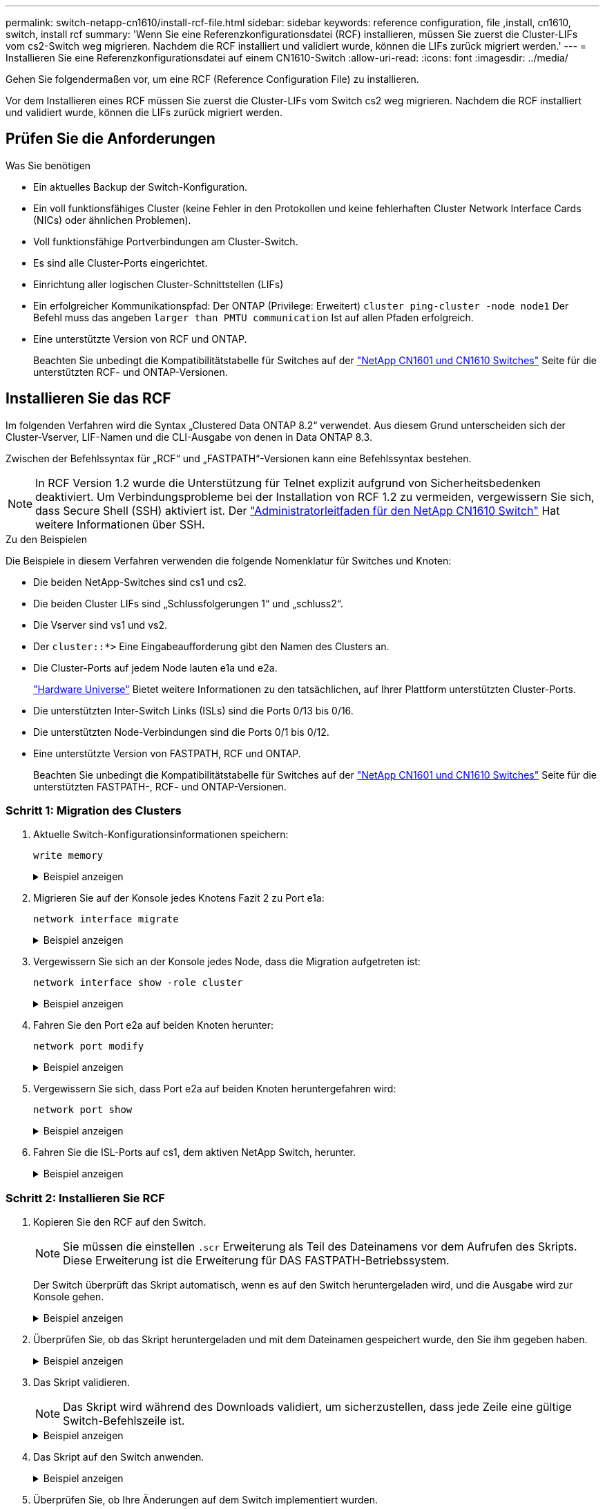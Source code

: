 ---
permalink: switch-netapp-cn1610/install-rcf-file.html 
sidebar: sidebar 
keywords: reference configuration, file ,install, cn1610, switch, install rcf 
summary: 'Wenn Sie eine Referenzkonfigurationsdatei (RCF) installieren, müssen Sie zuerst die Cluster-LIFs vom cs2-Switch weg migrieren. Nachdem die RCF installiert und validiert wurde, können die LIFs zurück migriert werden.' 
---
= Installieren Sie eine Referenzkonfigurationsdatei auf einem CN1610-Switch
:allow-uri-read: 
:icons: font
:imagesdir: ../media/


[role="lead"]
Gehen Sie folgendermaßen vor, um eine RCF (Reference Configuration File) zu installieren.

Vor dem Installieren eines RCF müssen Sie zuerst die Cluster-LIFs vom Switch cs2 weg migrieren. Nachdem die RCF installiert und validiert wurde, können die LIFs zurück migriert werden.



== Prüfen Sie die Anforderungen

.Was Sie benötigen
* Ein aktuelles Backup der Switch-Konfiguration.
* Ein voll funktionsfähiges Cluster (keine Fehler in den Protokollen und keine fehlerhaften Cluster Network Interface Cards (NICs) oder ähnlichen Problemen).
* Voll funktionsfähige Portverbindungen am Cluster-Switch.
* Es sind alle Cluster-Ports eingerichtet.
* Einrichtung aller logischen Cluster-Schnittstellen (LIFs)
* Ein erfolgreicher Kommunikationspfad: Der ONTAP (Privilege: Erweitert) `cluster ping-cluster -node node1` Der Befehl muss das angeben `larger than PMTU communication` Ist auf allen Pfaden erfolgreich.
* Eine unterstützte Version von RCF und ONTAP.
+
Beachten Sie unbedingt die Kompatibilitätstabelle für Switches auf der http://mysupport.netapp.com/NOW/download/software/cm_switches_ntap/["NetApp CN1601 und CN1610 Switches"^] Seite für die unterstützten RCF- und ONTAP-Versionen.





== Installieren Sie das RCF

Im folgenden Verfahren wird die Syntax „Clustered Data ONTAP 8.2“ verwendet. Aus diesem Grund unterscheiden sich der Cluster-Vserver, LIF-Namen und die CLI-Ausgabe von denen in Data ONTAP 8.3.

Zwischen der Befehlssyntax für „RCF“ und „FASTPATH“-Versionen kann eine Befehlssyntax bestehen.


NOTE: In RCF Version 1.2 wurde die Unterstützung für Telnet explizit aufgrund von Sicherheitsbedenken deaktiviert. Um Verbindungsprobleme bei der Installation von RCF 1.2 zu vermeiden, vergewissern Sie sich, dass Secure Shell (SSH) aktiviert ist. Der https://library.netapp.com/ecm/ecm_get_file/ECMP1117874["Administratorleitfaden für den NetApp CN1610 Switch"^] Hat weitere Informationen über SSH.

.Zu den Beispielen
Die Beispiele in diesem Verfahren verwenden die folgende Nomenklatur für Switches und Knoten:

* Die beiden NetApp-Switches sind cs1 und cs2.
* Die beiden Cluster LIFs sind „Schlussfolgerungen 1“ und „schluss2“.
* Die Vserver sind vs1 und vs2.
* Der `cluster::*>` Eine Eingabeaufforderung gibt den Namen des Clusters an.
* Die Cluster-Ports auf jedem Node lauten e1a und e2a.
+
https://hwu.netapp.com/["Hardware Universe"^] Bietet weitere Informationen zu den tatsächlichen, auf Ihrer Plattform unterstützten Cluster-Ports.

* Die unterstützten Inter-Switch Links (ISLs) sind die Ports 0/13 bis 0/16.
* Die unterstützten Node-Verbindungen sind die Ports 0/1 bis 0/12.
* Eine unterstützte Version von FASTPATH, RCF und ONTAP.
+
Beachten Sie unbedingt die Kompatibilitätstabelle für Switches auf der http://mysupport.netapp.com/NOW/download/software/cm_switches_ntap/["NetApp CN1601 und CN1610 Switches"^] Seite für die unterstützten FASTPATH-, RCF- und ONTAP-Versionen.





=== Schritt 1: Migration des Clusters

. Aktuelle Switch-Konfigurationsinformationen speichern:
+
`write memory`

+
.Beispiel anzeigen
[%collapsible]
====
Das folgende Beispiel zeigt die aktuelle Switch-Konfiguration, die in der Startkonfiguration gespeichert wird (`startup-config`) Datei auf Schalter cs2:

[listing]
----
(cs2) # write memory
This operation may take a few minutes.
Management interfaces will not be available during this time.

Are you sure you want to save? (y/n) y

Config file 'startup-config' created successfully.

Configuration Saved!
----
====
. Migrieren Sie auf der Konsole jedes Knotens Fazit 2 zu Port e1a:
+
`network interface migrate`

+
.Beispiel anzeigen
[%collapsible]
====
[listing]
----
cluster::*> network interface migrate -vserver vs1 -lif clus2 -source-node node1 -destnode node1 -dest-port e1a

cluster::*> network interface migrate -vserver vs2 -lif clus2 -source-node node2 -destnode node2 -dest-port e1a
----
====
. Vergewissern Sie sich an der Konsole jedes Node, dass die Migration aufgetreten ist:
+
`network interface show -role cluster`

+
.Beispiel anzeigen
[%collapsible]
====
Das folgende Beispiel zeigt, dass Faclu2 auf beiden Knoten zu Port e1a migriert hat:

[listing]
----
cluster::*> network port show -role cluster
         clus1      up/up      10.10.10.1/16   node2    e1a     true
         clus2      up/up      10.10.10.2/16   node2    e1a     false
----
====
. Fahren Sie den Port e2a auf beiden Knoten herunter:
+
`network port modify`

+
.Beispiel anzeigen
[%collapsible]
====
Das folgende Beispiel zeigt, dass Port e2a auf beiden Nodes heruntergefahren wird:

[listing]
----
cluster::*> network port modify -node node1 -port e2a -up-admin false
cluster::*> network port modify -node node2 -port e2a -up-admin false
----
====
. Vergewissern Sie sich, dass Port e2a auf beiden Knoten heruntergefahren wird:
+
`network port show`

+
.Beispiel anzeigen
[%collapsible]
====
[listing]
----
cluster::*> network port show -role cluster

                                  Auto-Negot  Duplex      Speed (Mbps)
Node   Port   Role     Link MTU   Admin/Oper  Admin/Oper  Admin/Oper
------ ------ -------- ---- ----- ----------- ----------  -----------
node1
       e1a    cluster  up   9000  true/true   full/full   auto/10000
       e2a    cluster  down 9000  true/true   full/full   auto/10000
node2
       e1a    cluster  up   9000  true/true   full/full   auto/10000
       e2a    cluster  down 9000  true/true   full/full   auto/10000
----
====
. Fahren Sie die ISL-Ports auf cs1, dem aktiven NetApp Switch, herunter.
+
.Beispiel anzeigen
[%collapsible]
====
[listing]
----
(cs1) # configure
(cs1) (config) # interface 0/13-0/16
(cs1) (interface 0/13-0/16) # shutdown
(cs1) (interface 0/13-0/16) # exit
(cs1) (config) # exit
----
====




=== Schritt 2: Installieren Sie RCF

. Kopieren Sie den RCF auf den Switch.
+

NOTE: Sie müssen die einstellen `.scr` Erweiterung als Teil des Dateinamens vor dem Aufrufen des Skripts. Diese Erweiterung ist die Erweiterung für DAS FASTPATH-Betriebssystem.

+
Der Switch überprüft das Skript automatisch, wenn es auf den Switch heruntergeladen wird, und die Ausgabe wird zur Konsole gehen.

+
.Beispiel anzeigen
[%collapsible]
====
[listing]
----
(cs2) # copy tftp://10.10.0.1/CN1610_CS_RCF_v1.1.txt nvram:script CN1610_CS_RCF_v1.1.scr

[the script is now displayed line by line]
Configuration script validated.
File transfer operation completed successfully.
----
====
. Überprüfen Sie, ob das Skript heruntergeladen und mit dem Dateinamen gespeichert wurde, den Sie ihm gegeben haben.
+
.Beispiel anzeigen
[%collapsible]
====
[listing]
----
(cs2) # script list
Configuration Script Name        Size(Bytes)
-------------------------------- -----------
running-config.scr               6960
CN1610_CS_RCF_v1.1.scr           2199

2 configuration script(s) found.
6038 Kbytes free.
----
====
. Das Skript validieren.
+

NOTE: Das Skript wird während des Downloads validiert, um sicherzustellen, dass jede Zeile eine gültige Switch-Befehlszeile ist.

+
.Beispiel anzeigen
[%collapsible]
====
[listing]
----
(cs2) # script validate CN1610_CS_RCF_v1.1.scr
[the script is now displayed line by line]
Configuration script 'CN1610_CS_RCF_v1.1.scr' validated.
----
====
. Das Skript auf den Switch anwenden.
+
.Beispiel anzeigen
[%collapsible]
====
[listing]
----
(cs2) #script apply CN1610_CS_RCF_v1.1.scr

Are you sure you want to apply the configuration script? (y/n) y
[the script is now displayed line by line]...

Configuration script 'CN1610_CS_RCF_v1.1.scr' applied.
----
====
. Überprüfen Sie, ob Ihre Änderungen auf dem Switch implementiert wurden.
+
[listing]
----
(cs2) # show running-config
----
+
Im Beispiel wird das angezeigt `running-config` Datei auf dem Switch. Sie müssen die Datei mit dem RCF vergleichen, um zu überprüfen, ob die Parameter, die Sie eingestellt haben, wie Sie erwarten.

. Speichern Sie die Änderungen.
. Stellen Sie die ein `running-config` Als Standarddatei.
+
.Beispiel anzeigen
[%collapsible]
====
[listing]
----
(cs2) # write memory
This operation may take a few minutes.
Management interfaces will not be available during this time.

Are you sure you want to save? (y/n) y

Config file 'startup-config' created successfully.
----
====
. Starten Sie den Switch neu, und überprüfen Sie, ob der `running-config` Die Datei ist korrekt.
+
Nach Abschluss des Neubootens müssen Sie sich anmelden, zeigen Sie die an `running-config` Datei, und suchen Sie dann nach der Beschreibung auf Schnittstelle 3/64, die die Versionsbezeichnung für die RCF ist.

+
.Beispiel anzeigen
[%collapsible]
====
[listing]
----
(cs2) # reload

The system has unsaved changes.
Would you like to save them now? (y/n) y


Config file 'startup-config' created successfully.
Configuration Saved!
System will now restart!
----
====
. ISL-Ports an cs1, dem aktiven Switch, herauf.
+
.Beispiel anzeigen
[%collapsible]
====
[listing]
----
(cs1) # configure
(cs1) (config)# interface 0/13-0/16
(cs1) (Interface 0/13-0/16)# no shutdown
(cs1) (Interface 0/13-0/16)# exit
(cs1) (config)# exit
----
====
. Vergewissern Sie sich, dass die ISLs betriebsbereit sind:
+
`show port-channel 3/1`

+
Das Feld „Verbindungsstatus“ sollte angezeigt werden `Up`.

+
.Beispiel anzeigen
[%collapsible]
====
[listing]
----

(cs2) # show port-channel 3/1

Local Interface................................ 3/1
Channel Name................................... ISL-LAG
Link State..................................... Up
Admin Mode..................................... Enabled
Type........................................... Static
Load Balance Option............................ 7
(Enhanced hashing mode)

Mbr    Device/       Port      Port
Ports  Timeout       Speed     Active
------ ------------- --------- -------
0/13   actor/long    10G Full  True
       partner/long
0/14   actor/long    10G Full  True
       partner/long
0/15   actor/long    10G Full  True
       partner/long
0/16   actor/long    10G Full  True
       partner/long
----
====
. Bringen Sie e2a des Cluster-Ports auf beiden Nodes in das System:
+
`network port modify`

+
.Beispiel anzeigen
[%collapsible]
====
Das folgende Beispiel zeigt, dass Port e2a auf node1 und node2 hochgestellt wird:

[listing]
----
cluster::*> network port modify -node node1 -port e2a -up-admin true
cluster::*> network port modify -node node2 -port e2a -up-admin true
----
====




=== Schritt 3: Installation validieren

. Vergewissern Sie sich, dass Port e2a auf beiden Knoten aktiv ist:
+
`network port show -_role cluster_`

+
.Beispiel anzeigen
[%collapsible]
====
[listing]
----
cluster::*> network port show -role cluster

                                Auto-Negot  Duplex      Speed (Mbps)
Node   Port Role     Link MTU   Admin/Oper  Admin/Oper  Admin/Oper
------ ---- -------- ---- ----  ----------- ----------  ------------
node1
       e1a  cluster  up   9000  true/true   full/full   auto/10000
       e2a  cluster  up   9000  true/true   full/full   auto/10000
node2
       e1a  cluster  up   9000  true/true   full/full   auto/10000
       e2a  cluster  up   9000  true/true   full/full   auto/10000
----
====
. Stellen Sie auf beiden Knoten clu2 zurück, der mit Port e2a verknüpft ist:
+
`network interface revert`

+
Das LIF ist möglicherweise automatisch zurückgesetzt, je nach Ihrer Version von ONTAP.

+
.Beispiel anzeigen
[%collapsible]
====
[listing]
----
cluster::*> network interface revert -vserver node1 -lif clus2
cluster::*> network interface revert -vserver node2 -lif clus2
----
====
. Vergewissern Sie sich, dass das LIF jetzt die Startseite ist (`true`) Auf beiden Knoten:
+
`network interface show -_role cluster_`

+
.Beispiel anzeigen
[%collapsible]
====
[listing]
----
cluster::*> network interface show -role cluster

        Logical    Status     Network        Current  Current Is
Vserver Interface  Admin/Oper Address/Mask   Node     Port    Home
------- ---------- ---------- -------------- -------- ------- ----
vs1
        clus1      up/up      10.10.10.1/24  node1    e1a     true
        clus2      up/up      10.10.10.2/24  node1    e2a     true
vs2
        clus1      up/up      10.10.10.1/24  node2    e1a     true
        clus2      up/up      10.10.10.2/24  node2    e2a     true
----
====
. Anzeigen des Status der Node-Mitglieder:
+
`cluster show`

+
.Beispiel anzeigen
[%collapsible]
====
[listing]
----
cluster::> cluster show

Node           Health  Eligibility
-------------- ------- ------------
node1
               true    true
node2
               true    true
----
====
. Kopieren Sie die `running-config` Datei in der `startup-config` Datei, wenn Sie mit den Software-Versionen und Switch-Einstellungen zufrieden sind.
+
.Beispiel anzeigen
[%collapsible]
====
[listing]
----
(cs2) # write memory
This operation may take a few minutes.
Management interfaces will not be available during this time.

Are you sure you want to save? (y/n) y

Config file 'startup-config' created successfully.

Configuration Saved!
----
====
. Wiederholen Sie die vorherigen Schritte, um die RCF auf dem anderen Schalter, cs1, zu installieren.


